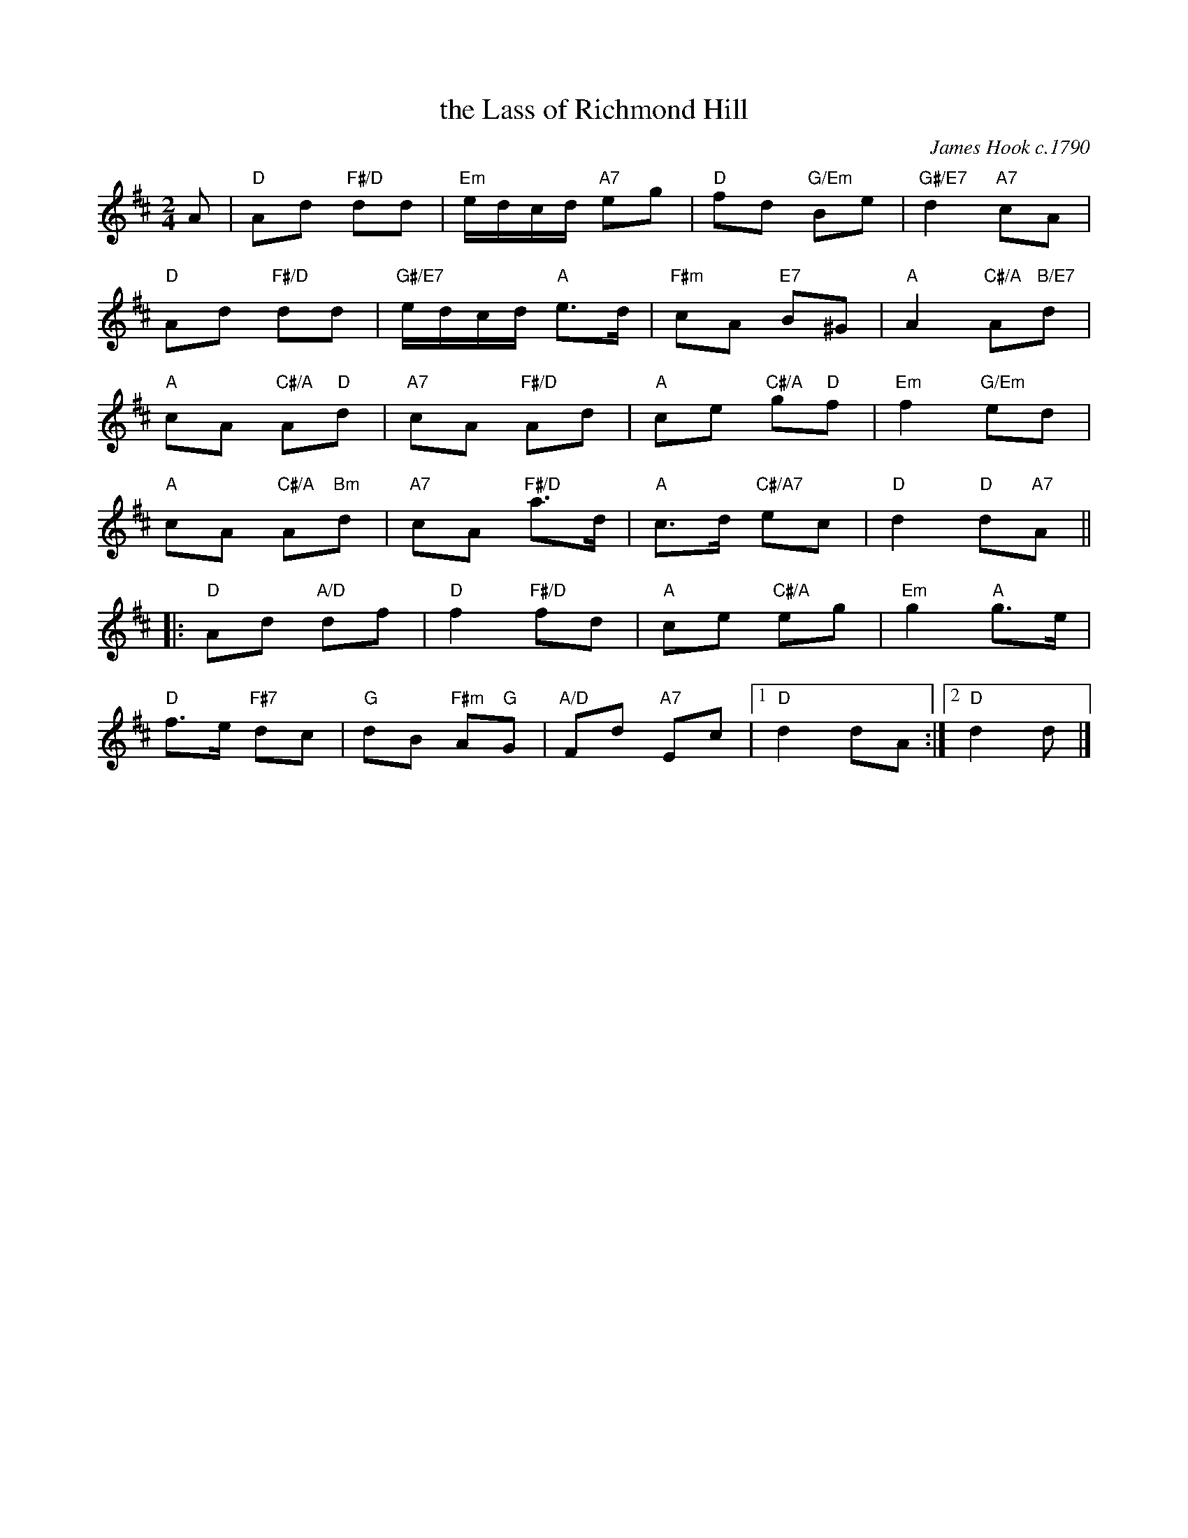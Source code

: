 X: 22
T: the Lass of Richmond Hill
C: James Hook c.1790
N: Arranged by Maureen Rutherford
R: reel
N: Suggested tune for The Lass of Richmond Hill
B: RSCDS "A Second Book of Graded Scottish Country Dances" (Graded 2) p.45
Z: 2011 John Chambers <jc:trillian.mit.edu>
M: 2/4
L: 1/16
K: D
A2 |\
"D"A2d2 "F#/D"d2d2 | "Em"edcd "A7"e2g2 | "D"f2d2 "G/Em"B2e2 | "G#/E7"d4 "A7"c2A2 |
"D"A2d2 "F#/D"d2d2 | "G#/E7"edcd "A"e3d | "F#m"c2A2 "E7"B2^G2 | "A"A4 "C#/A"A2"B/E7"d2 |
"A"c2A2 "C#/A"A2"D"d2 | "A7"c2A2 "F#/D"A2d2 | "A"c2e2 "C#/A"g2"D"f2 | "Em"f4 "G/Em"e2d2 |
"A"c2A2 "C#/A"A2"Bm"d2 | "A7"c2A2 "F#/D"a3d | "A"c3d "C#/A7"e2c2 | "D"d4 "D"d2"A7"A2 ||
|: "D"A2d2 "A/D"d2f2 | "D"f4 "F#/D"f2d2 | "A"c2e2 "C#/A"e2g2 | "Em"g4 "A"g3e |
"D"f3e "F#7"d2c2 | "G"d2B2 "F#m"A2"G"G2 | "A/D"F2d2 "A7"E2c2 |1 "D"d4 d2A2 :|2 "D"d4 d2 |]
